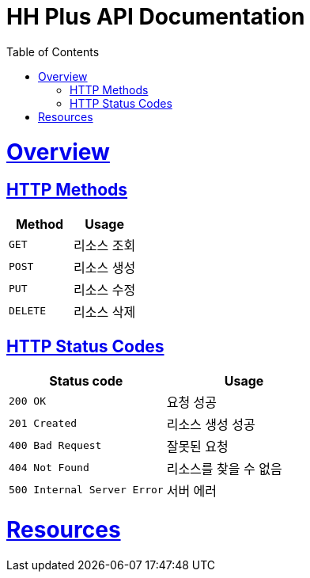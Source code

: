 = HH Plus API Documentation
:doctype: book
:icons: font
:source-highlighter: highlightjs
:toc: left
:toclevels: 3
:sectlinks:

[[overview]]
= Overview

[[overview-http-verbs]]
== HTTP Methods

|===
| Method | Usage

| `GET`
| 리소스 조회

| `POST`
| 리소스 생성

| `PUT`
| 리소스 수정

| `DELETE`
| 리소스 삭제
|===

[[overview-http-status-codes]]
== HTTP Status Codes

|===
| Status code | Usage

| `200 OK`
| 요청 성공

| `201 Created`
| 리소스 생성 성공

| `400 Bad Request`
| 잘못된 요청

| `404 Not Found`
| 리소스를 찾을 수 없음

| `500 Internal Server Error`
| 서버 에러
|===

[[resources]]
= Resources
